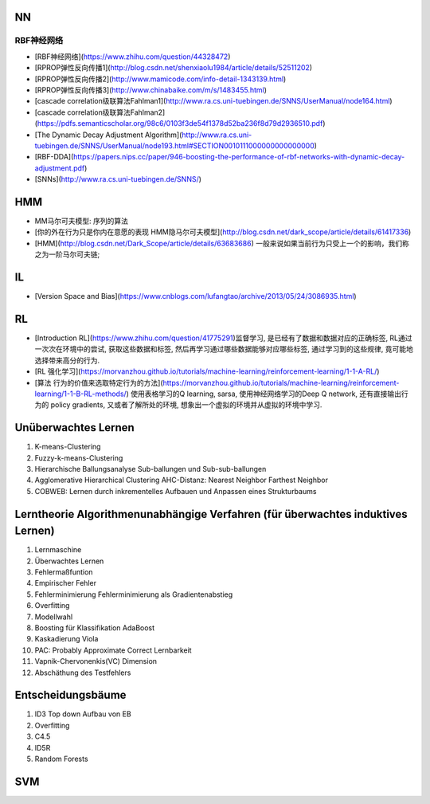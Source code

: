 =========
NN
=========
RBF神经网络
=========
- [RBF神经网络](https://www.zhihu.com/question/44328472)
- [RPROP弹性反向传播1](http://blog.csdn.net/shenxiaolu1984/article/details/52511202)
- [RPROP弹性反向传播2](http://www.mamicode.com/info-detail-1343139.html)
- [RPROP弹性反向传播3](http://www.chinabaike.com/m/s/1483455.html)
- [cascade correlation级联算法Fahlman1](http://www.ra.cs.uni-tuebingen.de/SNNS/UserManual/node164.html)
- [cascade correlation级联算法Fahlman2](https://pdfs.semanticscholar.org/98c6/0103f3de54f1378d52ba236f8d79d2936510.pdf)
- [The Dynamic Decay Adjustment Algorithm](http://www.ra.cs.uni-tuebingen.de/SNNS/UserManual/node193.html#SECTION0010111000000000000000)
- [RBF-DDA](https://papers.nips.cc/paper/946-boosting-the-performance-of-rbf-networks-with-dynamic-decay-adjustment.pdf)
- [SNNs](http://www.ra.cs.uni-tuebingen.de/SNNS/)

==========
HMM
==========
- MM马尔可夫模型: 序列的算法
- [你的外在行为只是你内在意愿的表现  HMM隐马尔可夫模型](http://blog.csdn.net/dark_scope/article/details/61417336)
- [HMM](http://blog.csdn.net/Dark_Scope/article/details/63683686) 一般来说如果当前行为只受上一个的影响，我们称之为一阶马尔可夫链;

==========
IL
==========
- [Version Space and Bias](https://www.cnblogs.com/lufangtao/archive/2013/05/24/3086935.html)

==========
RL
==========
- [Introduction RL](https://www.zhihu.com/question/41775291)监督学习, 是已经有了数据和数据对应的正确标签, RL通过一次次在环境中的尝试, 获取这些数据和标签, 然后再学习通过哪些数据能够对应哪些标签, 通过学习到的这些规律, 竟可能地选择带来高分的行为.
- [RL 强化学习](https://morvanzhou.github.io/tutorials/machine-learning/reinforcement-learning/1-1-A-RL/)
- [算法 行为的价值来选取特定行为的方法](https://morvanzhou.github.io/tutorials/machine-learning/reinforcement-learning/1-1-B-RL-methods/) 使用表格学习的Q learning, sarsa, 使用神经网络学习的Deep Q network, 还有直接输出行为的 policy gradients, 又或者了解所处的环境, 想象出一个虚拟的环境并从虚拟的环境中学习.

===========
Unüberwachtes Lernen
===========
1. K-means-Clustering
2. Fuzzy-k-means-Clustering
3. Hierarchische Ballungsanalyse Sub-ballungen und Sub-sub-ballungen
4. Agglomerative Hierarchical Clustering AHC-Distanz: Nearest Neighbor Farthest Neighbor
5. COBWEB: Lernen durch inkrementelles Aufbauen und Anpassen eines Strukturbaums

============
Lerntheorie Algorithmenunabhängige Verfahren (für überwachtes induktives Lernen)
============
1. Lernmaschine
2. Überwachtes Lernen
3. Fehlermaßfuntion
4. Empirischer Fehler
5. Fehlerminimierung   Fehlerminimierung als Gradientenabstieg
6. Overfitting
7. Modellwahl
8. Boosting für Klassifikation AdaBoost
9. Kaskadierung Viola
10. PAC: Probably Approximate Correct Lernbarkeit
11. Vapnik-Chervonenkis(VC) Dimension
12. Abschäthung des Testfehlers

==============
Entscheidungsbäume
==============
1. ID3 Top down Aufbau von EB
2. Overfitting
3. C4.5
4. ID5R
5. Random Forests

===============
SVM
===============
